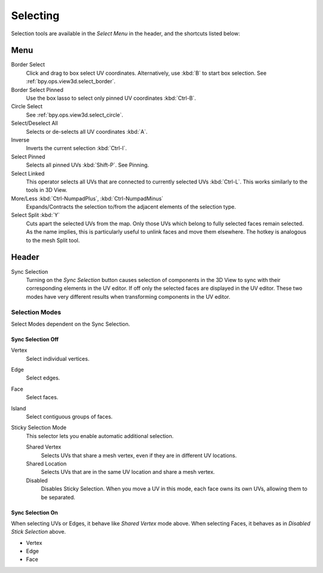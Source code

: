 
*********
Selecting
*********

Selection tools are available in the *Select Menu* in the header,
and the shortcuts listed below:


Menu
====

Border Select
   Click and drag to box select UV coordinates.
   Alternatively, use :kbd:`B` to start box selection.
   See :ref:`bpy.ops.view3d.select_border`.
Border Select Pinned
   Use the box lasso to select only pinned UV coordinates :kbd:`Ctrl-B`.
Circle Select
   See :ref:`bpy.ops.view3d.select_circle`.
Select/Deselect All
   Selects or de-selects all UV coordinates :kbd:`A`.
Inverse
   Inverts the current selection :kbd:`Ctrl-I`.
Select Pinned
   Selects all pinned UVs :kbd:`Shift-P`.
   See Pinning.
Select Linked
   This operator selects all UVs that are connected to currently selected UVs :kbd:`Ctrl-L`.
   This works similarly to the tools in 3D View.
More/Less :kbd:`Ctrl-NumpadPlus`, :kbd:`Ctrl-NumpadMinus`
   Expands/Contracts the selection to/from the adjacent elements of the selection type.
Select Split :kbd:`Y`
   Cuts apart the selected UVs from the map. Only those UVs which belong to
   fully selected faces remain selected. As the name implies, this is particularly useful to
   unlink faces and move them elsewhere. The hotkey is analogous to the mesh Split tool.


Header
======

Sync Selection
   Turning on the *Sync Selection* button causes selection of components
   in the 3D View to sync with their corresponding elements in the UV editor.
   If off only the selected faces are displayed in the UV editor.
   These two modes have very different results when transforming components in the UV editor.


Selection Modes
---------------

Select Modes dependent on the Sync Selection.


Sync Selection Off
^^^^^^^^^^^^^^^^^^

Vertex
   Select individual vertices.
Edge
   Select edges.
Face
   Select faces.
Island
   Select contiguous groups of faces.

Sticky Selection Mode
   This selector lets you enable automatic additional selection.

   Shared Vertex
      Selects UVs that share a mesh vertex, even if they are in different UV locations.
   Shared Location
      Selects UVs that are in the same UV location and share a mesh vertex.
   Disabled
      Disables Sticky Selection.
      When you move a UV in this mode, each face owns its own UVs, allowing them to be separated.


Sync Selection On
^^^^^^^^^^^^^^^^^

When selecting UVs or Edges, it behave like *Shared Vertex* mode above.
When selecting Faces, it behaves as in *Disabled Stick Selection* above.

- Vertex
- Edge
- Face
